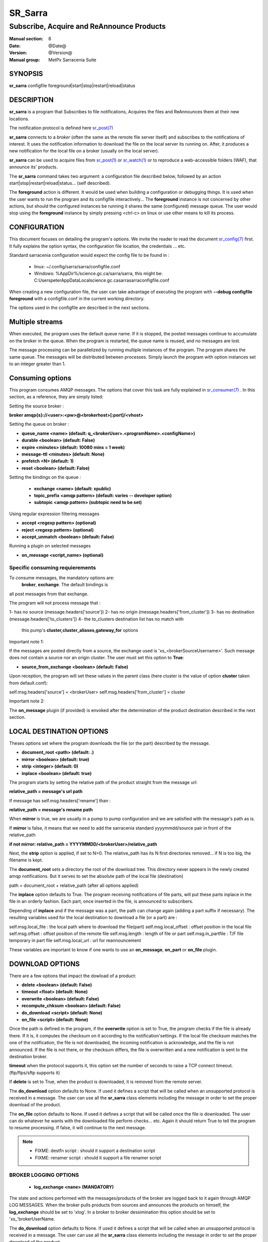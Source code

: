 
=========
 SR_Sarra
=========

------------------------------------------
Subscribe, Acquire and ReAnnounce Products
------------------------------------------

:Manual section: 8
:Date: @Date@
:Version: @Version@
:Manual group: MetPx Sarracenia Suite


SYNOPSIS
========

**sr_sarra** configfile foreground|start|stop|restart|reload|status

DESCRIPTION
===========

**sr_sarra** is a program that Subscribes to file notifications, 
Acquires the files and ReAnnounces them at their new locations.

The notification protocol is defined here `sr_post(7) <sr_post.7.html>`_

**sr_sarra** connects to a *broker* (often the same as the remote file server 
itself) and subscribes to the notifications of interest. It uses the notification 
information to download the file on the local server its running on. 
After, it produces a new notification for the local file on a broker (usually on the local server).

**sr_sarra** can be used to acquire files from `sr_post(1) <sr_post.1.html>`_
or `sr_watch(1) <sr_watch.1.html>`_  or to reproduce a web-accessible folders (WAF),
that announce its' products.

The **sr_sarra** command takes two argument: a configuration file described below,
followed by an action start|stop|restart|reload|status... (self described).

The **foreground** action is different. It would be used when building a configuration
or debugging things. It is used when the user wants to run the program and its configfile 
interactively...   The **foreground** instance is not concerned by other actions, 
but should the configured instances be running it shares the same (configured) message queue.
The user would stop using the **foreground** instance by simply pressing <ctrl-c> on linux 
or use other means to kill its process. 


CONFIGURATION
=============

This document focuses on detailing the program's options. We invite the reader to
read the document `sr_config(7) <sr_config.7.html>`_  first. It fully explains the
option syntax, the configuration file location, the credentials ... etc.

Standard sarracenia configuration would expect the config file to be found in :

 - linux: ~/.config/sarra/sarra/configfile.conf
 - Windows: %AppDir%/science.gc.ca/sarra/sarra, this might be:
   C:\Users\peter\AppData\Local\science.gc.ca\sarra\sarra\configfile.conf

When creating a new configuration file, the user can take advantage of executing
the program with  **--debug configfile foreground**  with a configfile.conf in
the current working directory.

The options used in the configfile are described in the next sections.


Multiple streams
================

When executed,  the program  uses the default queue name.
If it is stopped, the posted messages continue to accumulate on the 
broker in the queue.  When the program is restarted, the queue name 
is reused, and no messages are lost.

The message processing can be parallelized by running multiple instances of the program. 
The program shares the same queue. The messages will be distributed  between processes.
Simply launch the program with option instances set to an integer greater than 1.


Consuming options
=================

This program consumes AMQP messages. The options that cover this task are
fully explained in `sr_consumer(7) <sr_consumer.7.html>`_ . In this section,
as a reference, they are simply listed:

Setting the source broker :

**broker amqp{s}://<user>:<pw>@<brokerhost>[:port]/<vhost>**

Setting the queue on broker :

- **queue_name    <name>         (default: q_<brokerUser>.<programName>.<configName>)** 
- **durable       <boolean>      (default: False)** 
- **expire        <minutes>      (default: 10080 mins = 1 week)** 
- **message-ttl   <minutes>      (default: None)** 
- **prefetch      <N>            (default: 1)** 
- **reset         <boolean>      (default: False)** 

Setting the bindings on the queue :

 - **exchange      <name>         (default: xpublic)** 
 - **topic_prefix  <amqp pattern> (default: varies -- developer option)** 
 - **subtopic      <amqp pattern> (subtopic need to be set)** 

Using regular expression filtering messages

- **accept       <regexp pattern> (optional)** 
- **reject       <regexp pattern> (optional)** 
- **accept_unmatch      <boolean> (default: False)** 

Running a plugin on selected messages

- **on_message      <script_name> (optional)** 


Specific consuming requierements
--------------------------------

To consume messages, the mandatory options are:
 **broker**, **exchange**. The default bindings is
all post messages from that exchange.

The program will not process message that :

1- has no source      (message.headers['source'])
2- has no origin      (message.headers['from_cluster'])
3- has no destination (message.headers['to_clusters'])
4- the to_clusters destination list has no match with
   this pump's **cluster,cluster_aliases,gateway_for**  options


Important note 1:

If the messages are posted directly from a source,
the exchange used is 'xs_<brokerSourceUsername>'.
Such message does not contain a source nor an origin cluster.
The user must set this option to **True**:

- **source_from_exchange  <boolean> (default: False)** 

Upon reception, the program will set these values
in the parent class (here cluster is the value of
option **cluster** taken from default.conf):

self.msg.headers['source']       = <brokerUser>
self.msg.headers['from_cluster'] = cluster


Important note 2:

The **on_message** plugin (if provided)  is envoked
after the determination of the product destination 
described in the next section.


LOCAL DESTINATION OPTIONS
=========================

Theses options set where the program downloads the file
(or the part) described by the message.

- **document_root <path>           (default: .)** 
- **mirror        <boolean>        (default: true)** 
- **strip         <integer>        (default: 0)** 
- **inplace       <boolean>        (default: true)** 

The program starts by setting the relative path
of the product straight from the message url:

**relative_path = message's url path**

If message has self.msg.headers['rename'] than :

**relative_path = message's rename path**

When **mirror** is true, we are usually in a pump to pump
configuration and we are satisfied with the message's path as is.

If **mirror** is false, it means that we need to add the sarracenia
standard   yyyymmdd/source pair in front of the relative_path

**if not mirror: relative_path = YYYYMMDD/<brokerUser>/relative_path**

Next, the **strip** option is applied, if set to N>0. The relative_path
has its N first directories removed... if N is too big, the filename
is kept.

The **document_root** sets a directory the root of the download tree.
This directory never appears in the newly created amqp notifications.
But it serves to set the absolute path of the local file (destination)

path = document_root + relative_path (after all options applied)

The **inplace** option defaults to True. The program receiving notifications 
of file parts, will put these parts inplace in the file in an orderly fashion. 
Each part, once inserted in the file, is announced to subscribers.

Depending of **inplace** and if the message was a part, the path can
change again (adding a part suffix if necessary). The resulting variables used for
the local destination to download a file (or a part) are :

self.msg.local_file   :  the local path where to download the file(part)
self.msg.local_offset :  offset position in the local file
self.msg.offset       :  offset position of the remote file
self.msg.length       :  length of file or part
self.msg.in_partfile  :  T/F file temporary in part file
self.msg.local_url    :  url for reannouncement

These variables are important to know if one wants to use an **on_message**,
**on_part** or **on_file** plugin.


DOWNLOAD OPTIONS
================

There are a few options that impact the dowload of a product:

- **delete            <boolean> (default: False)** 
- **timeout           <float>   (default: None)** 
- **overwrite         <boolean> (default: False)** 
- **recompute_chksum  <boolean> (default: False)** 
- **do_download   <script>         (default: None)**
- **on_file       <script>         (default: None)**

Once the path is defined in the program, if the **overwrite** option is set to 
True, the program checks if the file is already there. If it is, it computes 
the checksum on it according to the notification'settings. If the local file 
checksum matches the one of the notification, the file is not downloaded, the 
incoming notification is acknowledge, and the file is not announced. If the 
file is not there, or the checksum differs, the file is overwritten and a 
new notification is sent to the destination broker.

**timeout** when the protocol supports it, this option set 
the number of seconds to raise a TCP connect timeout. (ftp/ftps/sftp supports it)

If **delete** is set to True, when the product is downloaded, it is removed from
the remote server.

The **do_download** option defaults to None. If used it defines a script that 
will be called when an unsupported protocol is received in a message. The user 
can use all the **sr_sarra** class elements including the message in order to 
set the proper download of the product.

The **on_file** option defaults to None. If used it defines a script that will 
be called once the file is downloaded. The user can do whatever he wants with 
the downloaded file perform checks... etc. Again it should return True to tell 
the program to resume processing.  If false, it will continue to the next 
message.

.. NOTE:: 
  - FIXME: destfn script  : should it support a destination script
  - FIXME: renamer script : should it support a file renamer script





BROKER LOGGING OPTIONS
----------------------

 - **log_exchange     <nane>   (MANDATORY)**

The state and actions performed with the messages/products of the broker
are logged back to it again through AMQP LOG MESSAGES.  When the broker
pulls products from sources and announces the products on himself, the
**log_exchange** should be set to 'xlog'.  In a broker to broker dessimination 
this option should be set to 'xs\_'brokerUserName.


The **do_download** option defaults to None. If used it defines a script that 
will be called when an unsupported protocol is received in a message. The user 
can use all the **sr_sarra** class elements including the message in order to 
set the proper download of the product.

The **on_file** option defaults to None. If used it defines a script that will 
be called once the file is downloaded. The user can do whatever he wants with 
the downloaded file perform checks... etc. Again it should return True to tell 
the program to resume processing.  If false, it will continue to the next 
message.

.. NOTE:: 
  - FIXME: destfn script  : should it support a destination script
  - FIXME: renamer script : should it support a file renamer script


CREDENTIALS 
-----------

Ther username and password or keys used to access servers are credentials.
The confidential parts of credentials are stored only in ~/.conf/sarra/credentials.conf.  This includes all download, upload, or broker passwords and settings 
needed by the various configurations.  The format is one entry per line.  Examples:

- **amqp://user1:password1@host/**
- **amqps://user2:password2@host:5671/dev**

- **http://user3:password3@host**
- **https://user4:password4@host:8282**

- **sftp://user5:password5@host**
- **sftp://user6:password6@host:22  ssh_keyfile=/users/local/.ssh/id_dsa**

- **ftp://user7:password7@host  passive,binary**
- **ftp://user8:password8@host:2121  active,ascii**

In other configuration files or on the command line, the url simply lacks the 
password or key specification.  The url given in the other files is looked 
up in credentials.conf. 
 
OUTPUT NOTIFICATION OPTIONS
---------------------------

The program needs to set all the rabbitmq configurations for an output broker.

The post_broker option sets all the credential information to connect to the
  output **RabbitMQ** server 

**post_broker amqp{s}://<user>:<pw>@<brokerhost>[:port]/<vhost>**

::
      FIXME: do not understand following parenthetical
      (default: manager defined in default.conf) 

Once connected to the source AMQP broker, the program builds notifications after
the download of a file has occured. To build the notification and send it to
the next hop broker, the user sets these options :

 - **url               <url>          (MANDATORY)**
 - **recompute_chksum  <boolean>      (False)** 
 - **post_exchange     <name>         (default: xpublic)** 
 - **on_post           <script>       (default: None)** 

The **url** option sets how to get the file... it defines the protocol,
host, port, and optionally, the credentials. It is a good practice not to 
notify the credentials and separately inform the consumers about it.

If **recompute_chksum** is set to True, the checksum will be recomputed
on file download and value will overwrite the one from the incoming amqp 
message.  If a file is repeatedly modified, the download may occur after the 
file is overwritten but with its old notification... resulting in a checksum 
mismatch and potential looping in a network of pumps.

.. NOTE::
   FIXME:  this is pathological case.  It ignores the incoming checksum.
   so data is forwarded in spite of checksum mismatch. We should think more about this.
   not sure this option is a good thing.

The **post_exchange** option set under which exchange the new notification 
will be posted.  Im most cases it is 'xpublic'.

Whenever a publish happens for a product, a user can set to trigger a script.
The option **on_post** would be used to do such a setup.


SEE ALSO
========

`sr_config(7) <sr_config.7.html>`_ - the format of configurations for MetPX-Sarracenia.

`sr_log(7) <sr_log.7.html>`_ - the format of log messages.

`sr_post(1) <sr_post.1.html>`_ - post announcemensts of specific files.

`sr_post(7) <sr_post.7.html>`_ - The format of announcements.

`sr_subscribe(1) <sr_subscribe.1.html>`_ - the download client.

`sr_watch(1) <sr_watch.1.html>`_ - the directory watching daemon.

`dd_subscribe(1) <dd_subscribe.1.html>`_ - the http-only download client.
